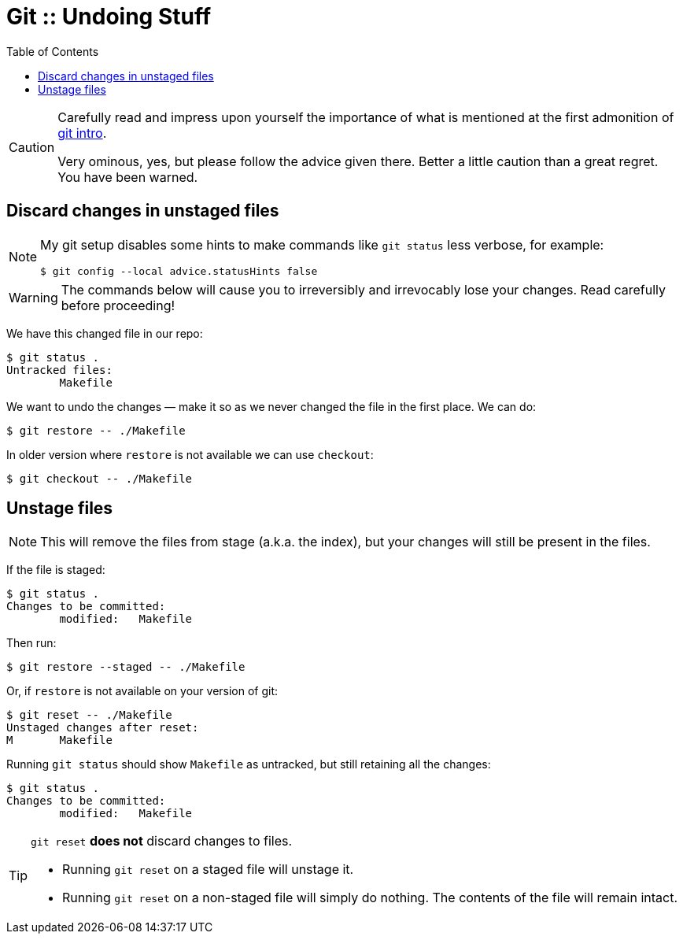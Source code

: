 = Git :: Undoing Stuff
:toc: right
:icons: font
:stem: latexmath

[CAUTION]
====
Carefully read and impress upon yourself the importance of what is mentioned at the first admonition of link:./git-intro.adoc[git intro].

Very ominous, yes, but please follow the advice given there.
Better a little caution than a great regret.
You have been warned.
====

== Discard changes in unstaged files

[NOTE]
====
My git setup disables some hints to make commands like `git status` less verbose, for example:

----
$ git config --local advice.statusHints false
----
====

[WARNING]
====
The commands below will cause you to irreversibly and irrevocably lose your changes.
Read carefully before proceeding!
====

We have this changed file in our repo:

----
$ git status .
Untracked files:
	Makefile
----

We want to undo the changes — make it so as we never changed the file in the first place.
We can do:

----
$ git restore -- ./Makefile
----

In older version where `restore` is not available we can use `checkout`:

----
$ git checkout -- ./Makefile
----

== Unstage files

[NOTE]
====
This will remove the files from stage (a.k.a. the index), but your changes will still be present in the files.
====

If the file is staged:

----
$ git status .
Changes to be committed:
	modified:   Makefile
----

Then run:

----
$ git restore --staged -- ./Makefile
----

Or, if `restore` is not available on your version of git:

----
$ git reset -- ./Makefile
Unstaged changes after reset:
M	Makefile
----

Running `git status` should show `Makefile` as untracked, but still retaining all the changes:

----
$ git status .
Changes to be committed:
	modified:   Makefile
----

[TIP]
====
`git reset` *does not* discard changes to files.

* Running `git reset` on a staged file will unstage it.
* Running `git reset` on a non-staged file will simply do nothing.
  The contents of the file will remain intact.
